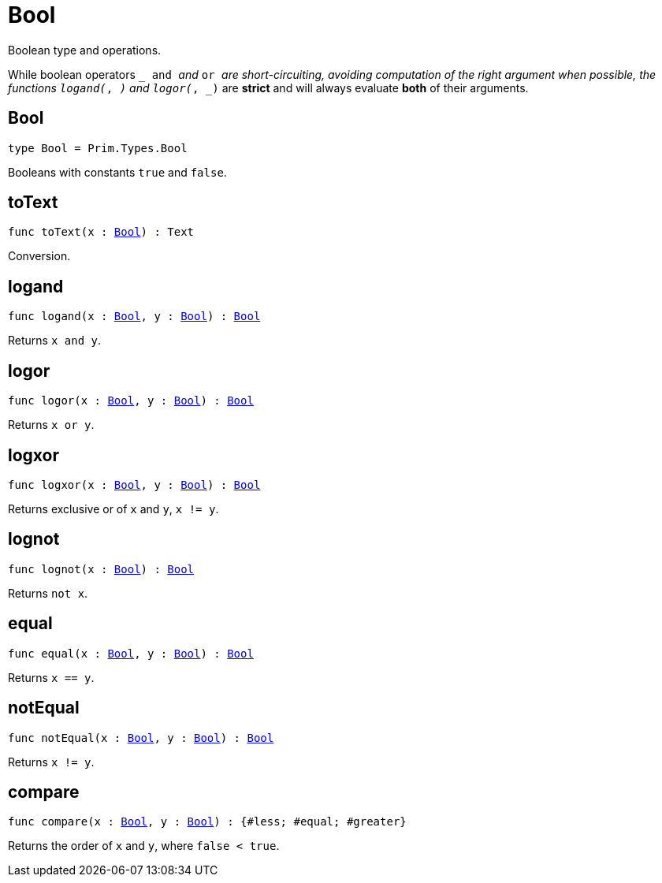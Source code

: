 [[module.Bool]]
= Bool

Boolean type and operations.

While boolean operators `_ and _` and `_ or _` are short-circuiting,
avoiding computation of the right argument when possible, the functions
`logand(_, _)` and `logor(_, _)` are *strict* and will always evaluate *both*
of their arguments.

[[type.Bool]]
== Bool

[source.no-repl,motoko,subs=+macros]
----
type Bool = Prim.Types.Bool
----

Booleans with constants `true` and `false`.

[[toText]]
== toText

[source.no-repl,motoko,subs=+macros]
----
func toText(x : xref:#type.Bool[Bool]) : Text
----

Conversion.

[[logand]]
== logand

[source.no-repl,motoko,subs=+macros]
----
func logand(x : xref:#type.Bool[Bool], y : xref:#type.Bool[Bool]) : xref:#type.Bool[Bool]
----

Returns `x and y`.

[[logor]]
== logor

[source.no-repl,motoko,subs=+macros]
----
func logor(x : xref:#type.Bool[Bool], y : xref:#type.Bool[Bool]) : xref:#type.Bool[Bool]
----

Returns `x or y`.

[[logxor]]
== logxor

[source.no-repl,motoko,subs=+macros]
----
func logxor(x : xref:#type.Bool[Bool], y : xref:#type.Bool[Bool]) : xref:#type.Bool[Bool]
----

Returns exclusive or of `x` and `y`, `x != y`.

[[lognot]]
== lognot

[source.no-repl,motoko,subs=+macros]
----
func lognot(x : xref:#type.Bool[Bool]) : xref:#type.Bool[Bool]
----

Returns `not x`.

[[equal]]
== equal

[source.no-repl,motoko,subs=+macros]
----
func equal(x : xref:#type.Bool[Bool], y : xref:#type.Bool[Bool]) : xref:#type.Bool[Bool]
----

Returns `x == y`.

[[notEqual]]
== notEqual

[source.no-repl,motoko,subs=+macros]
----
func notEqual(x : xref:#type.Bool[Bool], y : xref:#type.Bool[Bool]) : xref:#type.Bool[Bool]
----

Returns `x != y`.

[[compare]]
== compare

[source.no-repl,motoko,subs=+macros]
----
func compare(x : xref:#type.Bool[Bool], y : xref:#type.Bool[Bool]) : {#less; #equal; #greater}
----

Returns the order of `x` and `y`, where `false < true`.

